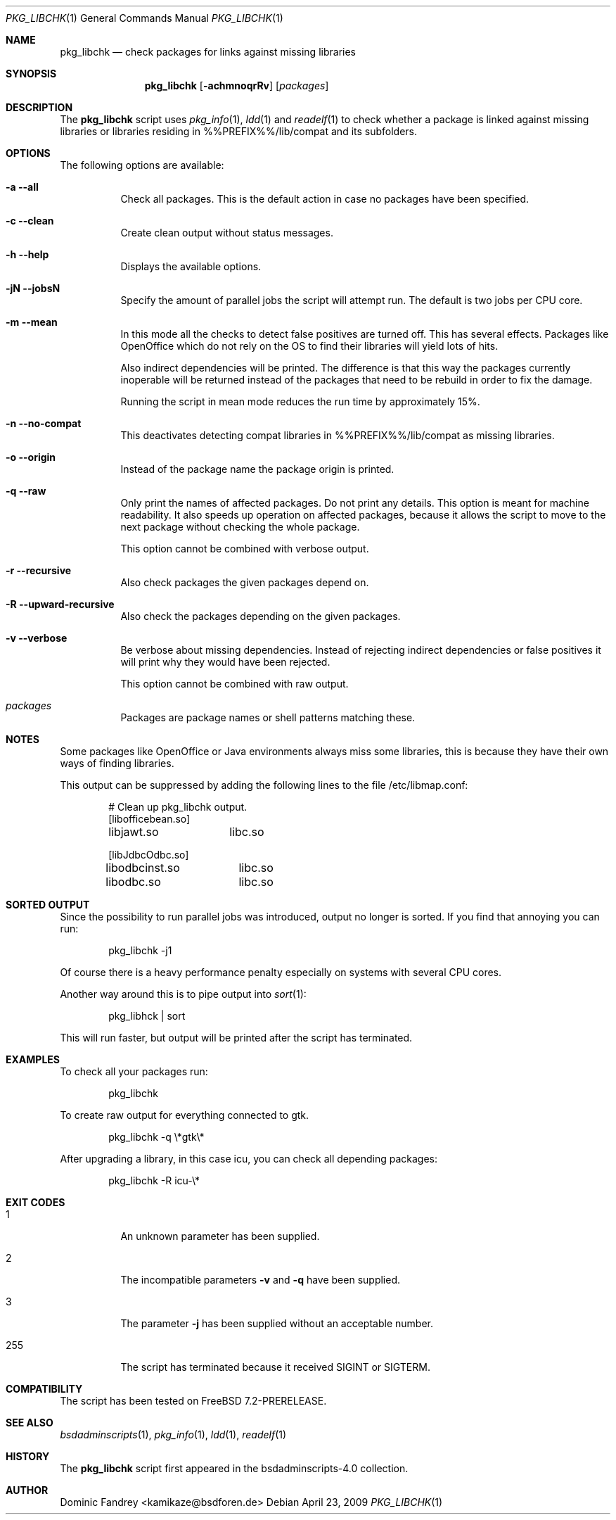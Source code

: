 .\"
.\" Copyright (c) 2007-2009
.\" Dominic Fandrey <kamikaze@bsdforen.de>
.\"
.\" Redistribution and use in source and binary forms, with or without
.\" modification, are permitted provided that the following conditions
.\" are met:
.\" 1. Redistributions of source code must retain the above copyright
.\"    notice, this list of conditions and the following disclaimer.
.\"
.\" THIS SOFTWARE IS PROVIDED BY THE AUTHOR ``AS IS'' AND
.\" ANY EXPRESS OR IMPLIED WARRANTIES, INCLUDING, BUT NOT LIMITED TO, THE
.\" IMPLIED WARRANTIES OF MERCHANTABILITY AND FITNESS FOR A PARTICULAR PURPOSE
.\" ARE DISCLAIMED.  IN NO EVENT SHALL THE AUTHOR BE LIABLE
.\" FOR ANY DIRECT, INDIRECT, INCIDENTAL, SPECIAL, EXEMPLARY, OR CONSEQUENTIAL
.\" DAMAGES (INCLUDING, BUT NOT LIMITED TO, PROCUREMENT OF SUBSTITUTE GOODS
.\" OR SERVICES; LOSS OF USE, DATA, OR PROFITS; OR BUSINESS INTERRUPTION)
.\" HOWEVER CAUSED AND ON ANY THEORY OF LIABILITY, WHETHER IN CONTRACT, STRICT
.\" LIABILITY, OR TORT (INCLUDING NEGLIGENCE OR OTHERWISE) ARISING IN ANY WAY
.\" OUT OF THE USE OF THIS SOFTWARE, EVEN IF ADVISED OF THE POSSIBILITY OF
.\" SUCH DAMAGE.
.\"
.\"
.Dd April 23, 2009
.Dt PKG_LIBCHK 1
.Os
.Sh NAME
.Nm pkg_libchk
.Nd check packages for links against missing libraries
.Sh SYNOPSIS
.Nm
.Op Fl achmnoqrRv
.Op Ar packages
.Sh DESCRIPTION
The
.Nm
script uses
.Xr pkg_info 1 ,
.Xr ldd 1
and
.Xr readelf 1
to check whether a package is linked against missing libraries or libraries
residing in %%PREFIX%%/lib/compat and its subfolders.
.Sh OPTIONS
The following options are available:
.Bl -tag -width indent
.It Fl a -all
Check all packages. This is the default action in case no packages have been
specified.
.It Fl c -clean
Create clean output without status messages.
.It Fl h -help
Displays the available options.
.It Fl jN -jobsN
Specify the amount of parallel jobs the script will attempt run. The default is
two jobs per CPU core.
.It Fl m -mean
In this mode all the checks to detect false positives are turned off. This
has several effects. Packages like OpenOffice which do not rely on the OS
to find their libraries will yield lots of hits.
.Pp
Also indirect dependencies will be printed. The difference is that this way
the packages currently inoperable will be returned instead of the packages
that need to be rebuild in order to fix the damage.
.Pp
Running the script in mean mode reduces the run time by approximately 15%.
.It Fl n -no-compat
This deactivates detecting compat libraries in %%PREFIX%%/lib/compat
as missing libraries.
.It Fl o -origin
Instead of the package name the package origin is printed.
.It Fl q -raw
Only print the names of affected packages. Do not print any details. This
option is meant for machine readability. It also speeds up operation on
affected packages, because it allows the script to move to the next package
without checking the whole package.
.Pp
This option cannot be combined with verbose output.
.It Fl r -recursive
Also check packages the given packages depend on.
.It Fl R -upward-recursive
Also check the packages depending on the given packages.
.It Fl v -verbose
Be verbose about missing dependencies. Instead of rejecting indirect
dependencies or false positives it will print why they would have been
rejected.
.Pp
This option cannot be combined with raw output.
.It Ar packages
Packages are package names or shell patterns matching these.
.El
.Sh NOTES
Some packages like OpenOffice or Java environments always miss some libraries,
this is because they have their own ways of finding libraries.
.Pp
This output can be suppressed by adding the following lines to the file
/etc/libmap.conf:
.Bd -literal -offset indent
# Clean up pkg_libchk output.
[libofficebean.so]
libjawt.so	libc.so

[libJdbcOdbc.so]
libodbcinst.so	libc.so
libodbc.so	libc.so
.Ed
.Sh SORTED OUTPUT
Since the possibility to run parallel jobs was introduced, output no longer
is sorted. If you find that annoying you can run:
.Bd -literal -offset indent
pkg_libchk -j1
.Ed
.Pp
Of course there is a heavy performance penalty especially on systems with
several CPU cores.
.Pp
Another way around this is to pipe output into
.Xr  sort 1 :
.Bd -literal -offset indent
pkg_libhck | sort
.Ed
.Pp
This will run faster, but output will be printed after the script has
terminated.
.Sh EXAMPLES
To check all your packages run:
.Bd -literal -offset indent
pkg_libchk
.Ed
.Pp
To create raw output for everything connected to gtk.
.Bd -literal -offset indent
pkg_libchk -q \\*gtk\\*
.Ed
.Pp
After upgrading a library, in this case icu, you can check all depending
packages:
.Bd -literal -offset indent
pkg_libchk -R icu-\\*
.Ed
.Sh EXIT CODES
.Bl -tag -width indent
.It 1
An unknown parameter has been supplied.
.It 2
The incompatible parameters
.Fl v
and
.Fl q
have been supplied.
.It 3
The parameter
.Fl j
has been supplied without an acceptable number.
.It 255
The script has terminated because it received SIGINT or SIGTERM.
.El
.Sh COMPATIBILITY
The script has been tested on FreeBSD 7.2-PRERELEASE.
.Sh SEE ALSO
.Xr bsdadminscripts 1 ,
.Xr pkg_info 1 ,
.Xr ldd 1 ,
.Xr readelf 1
.Sh HISTORY
The
.Nm
script first appeared in the bsdadminscripts-4.0 collection.
.Sh AUTHOR
Dominic Fandrey <kamikaze@bsdforen.de>
